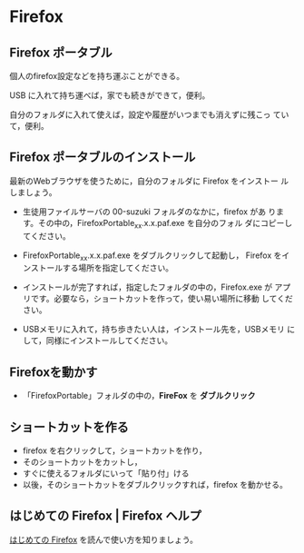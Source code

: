* Firefox
** Firefox ポータブル

   個人のfirefox設定などを持ち運ぶことができる。

   USB に入れて持ち運べば，家でも続きができて，便利。

   自分のフォルダに入れて使えば，設定や履歴がいつまでも消えずに残こっ
   ていて，便利。

** Firefox ポータブルのインストール

    最新のWebブラウザを使うために，自分のフォルダに Firefox をインストー
    ルしましょう。

    - 生徒用ファイルサーバの 00-suzuki フォルダのなかに，firefox があ
      ります。その中の，FirefoxPortable_xx.x.x.paf.exe を自分のフォル
      ダにコピーしてください。

    - FirefoxPortable_xx.x.x.paf.exe をダブルクリックして起動し，
      Firefox をインストールする場所を指定してください。

    - インストールが完了すれば，指定したフォルダの中の，Firefox.exe が
      アプリです。必要なら，ショートカットを作って，使い易い場所に移動
      してください。

    - USBメモリに入れて，持ち歩きたい人は，インストール先を，USBメモリ
      にして，同様にインストールしてください。


** Firefoxを動かす

  - 「FirefoxPortable」フォルダの中の，*FireFox* を *ダブルクリック*

** ショートカットを作る

- firefox を右クリックして，ショートカットを作り，
- そのショートカットをカットし，
- すぐに使えるフォルダにいって「貼り付」ける
- 以後，そのショートカットをダブルクリックすれば，firefox を動かせる。

** はじめての Firefox | Firefox ヘルプ

   [[https://support.mozilla.org/ja/kb/get-started-firefox-overview-main-features][はじめての Firefox]] を読んで使い方を知りましょう。









   



